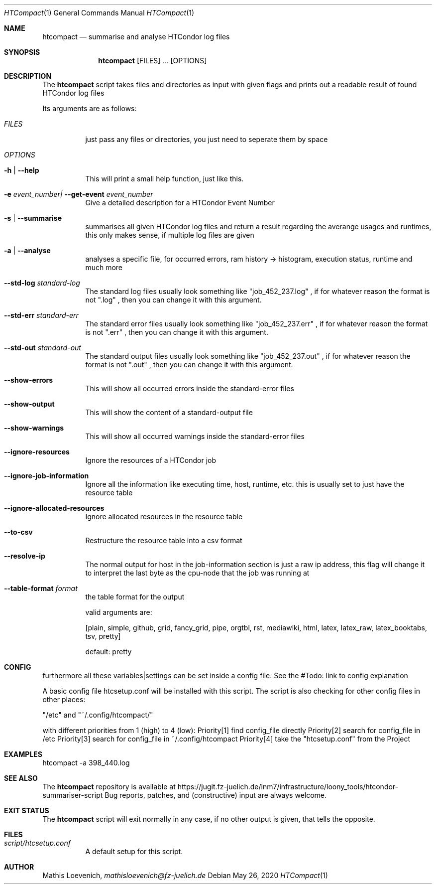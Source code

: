 .Dd May 26, 2020
.Dt HTCompact 1
.Os \" Current operating system.

.Sh NAME
.Nm htcompact
.Nd summarise and analyse HTCondor log files

.Sh SYNOPSIS
.Nm
.Op FILES
.Ar ...
.Op OPTIONS

.Sh DESCRIPTION
The
.Nm
script takes files and directories as input with given flags and
prints out a readable result of found HTCondor log files
.Pp
Its arguments are as follows:
.Bl -tag -width Ds

.It Ar FILES
just pass any files or directories, you just need to seperate them by space

.It Ar OPTIONS

.It Fl h | Fl Fl help
This will print a small help function, just like this.

.It Fl e Ar event_number| Fl Fl get-event Ar event_number
Give a detailed description for a HTCondor Event Number

.It Fl s | Fl Fl summarise
summarises all given HTCondor log files and return a result regarding the averange usages and runtimes,
this only makes sense, if multiple log files are given

.It Fl a | Fl Fl analyse
analyses a specific file, for occurred errors, ram history -> histogram,
execution status, runtime and much more

.It Fl Fl std-log Ar standard-log
The standard log files usually look something like
.Qq job_452_237.log
, if for whatever reason the format is not
.Qq .log
, then you can change it with this argument.

.It Fl Fl std-err Ar standard-err
The standard error files usually look something like
.Qq job_452_237.err
, if for whatever reason the format is not
.Qq .err
, then you can change it with this argument.

.It Fl Fl std-out Ar standard-out
The standard output files usually look something like
.Qq job_452_237.out
, if for whatever reason the format is not
.Qq .out
, then you can change it with this argument.

.It Fl Fl show-errors
This will show all occurred errors inside the standard-error files

.It Fl Fl show-output
This will show the content of a standard-output file

.It Fl Fl show-warnings
This will show all occurred warnings inside the standard-error files

.It Fl Fl ignore-resources
Ignore the resources of a HTCondor job

.It Fl Fl ignore-job-information
Ignore all the information like executing time, host, runtime, etc.
this is usually set to just have the resource table

.It Fl Fl ignore-allocated-resources
Ignore allocated resources in the resource table

.It Fl Fl to-csv
Restructure the resource table into a csv format

.It Fl Fl resolve-ip
The normal output for host in the job-information section is just a raw ip address,
this flag will change it to interpret the last byte as the cpu-node that the job was running at

.It Fl Fl table-format Ar format
the table format for the output

valid arguments are:

[plain, simple, github, grid, fancy_grid, pipe,
orgtbl, rst, mediawiki, html, latex, latex_raw,
latex_booktabs, tsv, pretty]

default: pretty

.Sh CONFIG
furthermore all these variables|settings can be set inside a config file.
See the #Todo: link to config explanation

A basic config file htcsetup.conf will be installed with this script.
The script is also checking for other config files in other places:

"/etc" and "~/.config/htcompact/"

with different priorities from 1 (high) to 4 (low):
Priority[1] find config_file directly
Priority[2] search for config_file in /etc
Priority[3] search for config_file in ~/.config/htcompact
Priority[4] take the "htcsetup.conf" from the Project


.Sh EXAMPLES
htcompact -a 398_440.log

.Sh SEE ALSO
The
.Nm
repository is available at
.Lk https://jugit.fz-juelich.de/inm7/infrastructure/loony_tools/htcondor-summariser-script
Bug reports, patches, and (constructive) input are always welcome.


.Sh EXIT STATUS
The
.Nm
script will exit normally in any case, if no other output is given, that tells the opposite.
.Ex


.Sh FILES
.Bl -tag -width Ds
.It Pa script/htcsetup.conf
A default setup for this script.
.El



.Sh AUTHOR
.An Mathis Loevenich,
.Mt mathisloevenich@fz-juelich.de